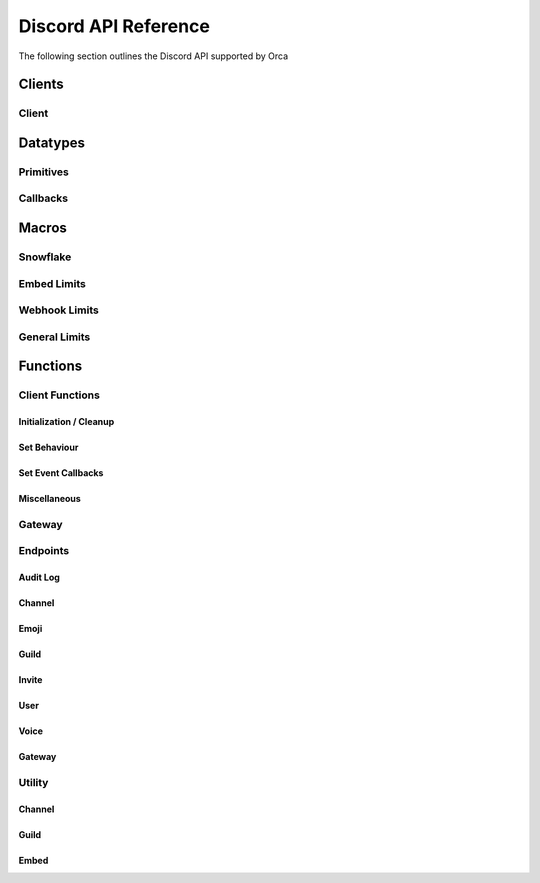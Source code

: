 Discord API Reference
=====================

The following section outlines the Discord API supported by Orca

Clients
-------

Client
~~~~~~

.. doxygenstruct:: discord

Datatypes
---------

Primitives
~~~~~~~~~~

.. doxygentypedef:: u64_snowflake_t
.. doxygentypedef:: u64_unix_ms_t

Callbacks
~~~~~~~~~

.. doxygentypedef:: idle_cb
.. doxygentypedef:: event_raw_cb
.. doxygentypedef:: guild_role_cb
.. doxygentypedef:: guild_role_delete_cb
.. doxygentypedef:: guild_member_cb
.. doxygentypedef:: guild_member_remove_cb
.. doxygentypedef:: guild_ban_cb
.. doxygentypedef:: message_cb
.. doxygentypedef:: message_delete_cb
.. doxygentypedef:: message_delete_bulk_cb
.. doxygentypedef:: channel_cb
.. doxygentypedef:: channel_pins_update_cb
.. doxygentypedef:: message_reaction_add_cb
.. doxygentypedef:: message_reaction_remove_cb
.. doxygentypedef:: message_reaction_remove_all_cb
.. doxygentypedef:: message_reaction_remove_emoji_cb
.. doxygentypedef:: voice_state_update_cb
.. doxygentypedef:: voice_server_update_cb

Macros
------

Snowflake
~~~~~~~~~

.. doxygendefine:: SNOWFLAKE_INCREMENT
.. doxygendefine:: SNOWFLAKE_PROCESS_ID
.. doxygendefine:: SNOWFLAKE_INTERNAL_WORKER_ID
.. doxygendefine:: SNOWFLAKE_TIMESTAMP

Embed Limits
~~~~~~~~~~~~

.. doxygendefine:: EMBED_TITLE_LEN
.. doxygendefine:: EMBED_DESCRIPTION_LEN
.. doxygendefine:: EMBED_MAX_FIELDS
.. doxygendefine:: EMBED_FIELD_NAME_LEN
.. doxygendefine:: EMBED_FIELD_VALUE_LEN
.. doxygendefine:: EMBED_FOOTER_TEXT_LEN
.. doxygendefine:: EMBED_AUTHOR_NAME_LEN

Webhook Limits
~~~~~~~~~~~~~~

.. doxygendefine:: WEBHOOK_NAME_LEN

General Limits
~~~~~~~~~~~~~~

.. doxygendefine:: MAX_NAME_LEN
.. doxygendefine:: MAX_TOPIC_LEN
.. doxygendefine:: MAX_DESCRIPTION_LEN
.. doxygendefine:: MAX_USERNAME_LEN
.. doxygendefine:: MAX_DISCRIMINATOR_LEN
.. doxygendefine:: MAX_SHA256_LEN
.. doxygendefine:: MAX_LOCALE_LEN
.. doxygendefine:: MAX_EMAIL_LEN
.. doxygendefine:: MAX_REGION_LEN
.. doxygendefine:: MAX_REASON_LEN
.. doxygendefine:: MAX_MESSAGE_LEN
.. doxygendefine:: MAX_PAYLOAD_LEN

Functions
---------

Client Functions
~~~~~~~~~~~~~~~~

Initialization / Cleanup
^^^^^^^^^^^^^^^^^^^^^^^^

.. doxygenfunction:: discord_global_init
.. doxygenfunction:: discord_global_cleanup
.. doxygenfunction:: discord_init
.. doxygenfunction:: discord_config_init
.. doxygenfunction:: discord_cleanup

Set Behaviour
^^^^^^^^^^^^^

.. doxygenfunction:: discord_add_intents
.. doxygenfunction:: discord_remove_intents
.. doxygenfunction:: discord_set_prefix

Set Event Callbacks
^^^^^^^^^^^^^^^^^^^

.. doxygenfunction:: discord_set_on_command
.. doxygenfunction:: discord_set_on_event_raw
.. doxygenfunction:: discord_set_on_idle
.. doxygenfunction:: discord_set_on_guild_role_create
.. doxygenfunction:: discord_set_on_guild_role_update
.. doxygenfunction:: discord_set_on_guild_role_delete
.. doxygenfunction:: discord_set_on_guild_member_update
.. doxygenfunction:: discord_set_on_guild_ban_add
.. doxygenfunction:: discord_set_on_guild_ban_remove
.. doxygenfunction:: discord_set_on_channel_create
.. doxygenfunction:: discord_set_on_channel_update
.. doxygenfunction:: discord_set_on_channel_delete
.. doxygenfunction:: discord_set_on_channel_pins_update
.. doxygenfunction:: discord_set_on_message_create
.. doxygenfunction:: discord_set_on_message_update
.. doxygenfunction:: discord_set_on_message_delete
.. doxygenfunction:: discord_set_on_message_delete_bulk
.. doxygenfunction:: discord_set_on_message_reaction_add
.. doxygenfunction:: discord_set_on_message_reaction_remove
.. doxygenfunction:: discord_set_on_message_reaction_remove_all
.. doxygenfunction:: discord_set_on_message_reaction_remove_emoji
.. doxygenfunction:: discord_set_on_ready
.. doxygenfunction:: discord_set_on_voice_state_update
.. doxygenfunction:: discord_set_on_voice_server_update

Miscellaneous
^^^^^^^^^^^^^

.. doxygenfunction:: discord_set_data
.. doxygenfunction:: discord_get_data
.. doxygenfunction:: discord_replace_presence
.. doxygenfunction:: discord_set_presence

Gateway
~~~~~~~

.. doxygenfunction:: discord_run

Endpoints
~~~~~~~~~

Audit Log
^^^^^^^^^

.. doxygenfunction:: discord_get_guild_audit_log

Channel
^^^^^^^

.. doxygenfunction:: discord_get_channel
.. doxygenfunction:: discord_modify_channel
.. doxygenfunction:: discord_delete_channel
..
  doxygenfunction:: discord_get_channel_messages
.. doxygenfunction:: discord_get_channel_message
.. doxygenfunction:: discord_create_message
.. doxygenfunction:: discord_crosspost_message
.. doxygenfunction:: discord_create_reaction
.. doxygenfunction:: discord_delete_own_reaction
.. doxygenfunction:: discord_delete_user_reaction
..
  doxygenfunction:: discord_get_reactions
.. doxygenfunction:: discord_delete_all_reactions
.. doxygenfunction:: discord_delete_all_reactions_for_emoji
.. doxygenfunction:: discord_edit_message
.. doxygenfunction:: discord_delete_message
..
  doxygenfunction:: discord_bulk_delete_messages
.. doxygenfunction:: discord_edit_channel_permissions
..
  doxygenfunction:: discord_get_channel_invites
.. doxygenfunction:: discord_create_channel_invite
.. doxygenfunction:: discord_delete_channel_permission
.. doxygenfunction:: discord_trigger_typing_indicator
.. doxygenfunction:: discord_follow_news_channel
..
  doxygenfunction:: discord_get_pinned_messages
.. doxygenfunction:: discord_pin_message
.. doxygenfunction:: discord_unpin_message
.. doxygenfunction:: discord_group_dm_add_recipient
.. doxygenfunction:: discord_group_dm_remove_recipient
.. doxygenfunction:: discord_start_thread_with_message
.. doxygenfunction:: discord_start_thread_without_message
.. doxygenfunction:: discord_join_thread
.. doxygenfunction:: discord_add_thread_member
.. doxygenfunction:: discord_leave_thread
.. doxygenfunction:: discord_remove_thread_member
..
  doxygenfunction:: discord_list_thread_members
.. doxygenfunction:: discord_list_active_threads
.. doxygenfunction:: discord_list_public_archived_threads
.. doxygenfunction:: discord_list_private_archived_threads
.. doxygenfunction:: discord_list_joined_private_archived_threads

Emoji
^^^^^

..
  doxygenfunction::discord_list_guild_emojis
.. doxygenfunction:: discord_get_guild_emoji
.. doxygenfunction:: discord_create_guild_emoji
.. doxygenfunction:: discord_modify_guild_emoji
.. doxygenfunction:: discord_delete_guild_emoji

Guild
^^^^^

.. doxygenfunction:: discord_create_guild
.. doxygenfunction:: discord_get_guild
.. doxygenfunction:: discord_get_guild_preview
.. doxygenfunction:: discord_modify_guild
.. doxygenfunction:: discord_delete_guild
..
  doxygenfunction:: discord_get_guild_channels
.. doxygenfunction:: discord_create_guild_channel
..
  doxygenfunction:: discord_modify_guild_channel_positions
.. doxygenfunction:: discord_get_guild_member
..
  doxygenfunction:: discord_list_guild_members
..
  doxygenfunction:: discord_search_guild_members
.. doxygenfunction:: discord_modify_guild_member
.. doxygenfunction:: discord_add_guild_member
.. doxygenfunction:: discord_modify_current_user_nick
.. doxygenfunction:: discord_add_guild_member_role
.. doxygenfunction:: discord_remove_guild_member_role
.. doxygenfunction:: discord_remove_guild_member
..
  doxygenfunction:: discord_get_guild_bans
.. doxygenfunction:: discord_get_guild_ban
.. doxygenfunction:: discord_create_guild_ban
.. doxygenfunction:: discord_remove_guild_ban
..
  doxygenfunction:: discord_get_guild_roles
.. doxygenfunction:: discord_create_guild_role
..
  doxygenfunction:: discord_modify_guild_role_positions
.. doxygenfunction:: discord_modify_guild_role
.. doxygenfunction:: discord_delete_guild_role

Invite
^^^^^^

.. doxygenfunction:: discord_get_invite
.. doxygenfunction:: discord_delete_invite

User
^^^^

.. doxygenfunction:: discord_get_user
.. doxygenfunction:: discord_modify_current_user
.. doxygenfunction:: discord_get_current_user
..
  doxygenfunction:: discord_get_current_user_guilds
.. doxygenfunction:: discord_leave_guild
.. doxygenfunction:: discord_create_dm
.. doxygenfunction:: discord_create_group_dm
..
  doxygenfunction:: discord_get_user_connections

Voice
^^^^^

..
  doxygenfunction:: discord_list_voice_regions

Gateway
^^^^^^^

.. doxygenfunction:: discord_get_gateway
.. doxygenfunction:: discord_get_gateway_bot

Utility
~~~~~~~

Channel
^^^^^^^
..
  doxygenfunction:: discord_overwrite_append
.. doxygenfunction:: discord_get_channel_at_pos
.. doxygenfunction:: discord_delete_messages_by_author_id

Guild
^^^^^

.. doxygenfunction:: discord_disconnect_guild_member

Embed
^^^^^

.. doxygenfunction:: discord_embed_set_thumbnail
.. doxygenfunction:: discord_embed_set_image
.. doxygenfunction:: discord_embed_set_video
.. doxygenfunction:: discord_embed_set_footer
.. doxygenfunction:: discord_embed_set_provider
.. doxygenfunction:: discord_embed_set_author
.. doxygenfunction:: discord_embed_add_field
